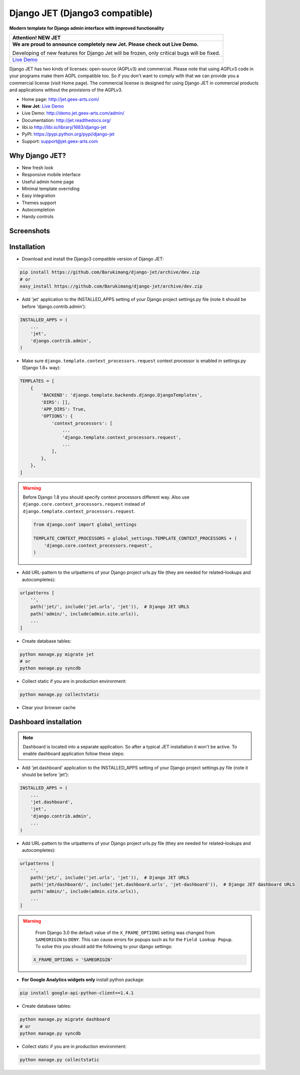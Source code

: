 ===============================
Django JET (Django3 compatible)
===============================

.. image:: https://travis-ci.org/geex-arts/django-jet.svg?branch=master
    :target: https://travis-ci.org/geex-arts/django-jet

**Modern template for Django admin interface with improved functionality**

+-----------------------------------------------------------------------------------------------------------------------------------+
| Attention! **NEW JET**                                                                                                            |
+===================================================================================================================================+
| **We are proud to announce completely new Jet. Please check out Live Demo.**                                                      |
|                                                                                                                                   |
| Developing of new features for Django Jet will be frozen, only critical bugs will be fixed.                                       |
+-----------------------------------------------------------------------------------------------------------------------------------+
| `Live Demo <https://github.com/jet-admin/jet-bridge>`_                                                                            |
+-----------------------------------------------------------------------------------------------------------------------------------+

Django JET has two kinds of licenses: open-source (AGPLv3) and commercial. Please note that using AGPLv3
code in your programs make them AGPL compatible too. So if you don't want to comply with that we can provide you a commercial
license (visit Home page). The commercial license is designed for using Django JET in commercial products
and applications without the provisions of the AGPLv3.

.. image:: https://raw.githubusercontent.com/geex-arts/jet/static/logo.png
    :width: 500px
    :height: 500px
    :scale: 50%
    :alt: Logo
    :align: center
    
* Home page: http://jet.geex-arts.com/
* **New Jet**: `Live Demo <https://app.jetadmin.io/demo?utm_source=jet&utm_medium=banner&utm_campaign=github&utm_content=link&utm_term=promo>`_
* Live Demo: http://demo.jet.geex-arts.com/admin/
* Documentation: http://jet.readthedocs.org/
* libi.io http://libi.io/library/1683/django-jet
* PyPI: https://pypi.python.org/pypi/django-jet
* Support: support@jet.geex-arts.com

Why Django JET?
===============

* New fresh look
* Responsive mobile interface
* Useful admin home page
* Minimal template overriding
* Easy integration
* Themes support
* Autocompletion
* Handy controls

Screenshots
===========

.. image:: https://raw.githubusercontent.com/geex-arts/django-jet/static/screen1_720.png
    :alt: Screenshot #1
    :align: center
    :target: https://raw.githubusercontent.com/geex-arts/django-jet/static/screen1.png
    
.. image:: https://raw.githubusercontent.com/geex-arts/django-jet/static/screen2_720.png
    :alt: Screenshot #2
    :align: center
    :target: https://raw.githubusercontent.com/geex-arts/django-jet/static/screen2.png
    
.. image:: https://raw.githubusercontent.com/geex-arts/django-jet/static/screen3_720.png
    :alt: Screenshot #3
    :align: center
    :target: https://raw.githubusercontent.com/geex-arts/django-jet/static/screen3.png

Installation
============

* Download and install the Django3 compatible version of Django JET:

.. code:: python

    pip install https://github.com/Barukimang/django-jet/archive/dev.zip
    # or
    easy_install https://github.com/Barukimang/django-jet/archive/dev.zip

* Add 'jet' application to the INSTALLED_APPS setting of your Django project settings.py file (note it should be before 'django.contrib.admin'):

.. code:: python

    INSTALLED_APPS = (
        ...
        'jet',
        'django.contrib.admin',
    )
        
* Make sure ``django.template.context_processors.request`` context processor is enabled in settings.py (Django 1.8+ way):

.. code:: python

    TEMPLATES = [
        {
            'BACKEND': 'django.template.backends.django.DjangoTemplates',
            'DIRS': [],
            'APP_DIRS': True,
            'OPTIONS': {
                'context_processors': [
                    ...
                    'django.template.context_processors.request',
                    ...
                ],
            },
        },
    ]

.. warning::
    Before Django 1.8 you should specify context processors different way. Also use ``django.core.context_processors.request`` instead of ``django.template.context_processors.request``.

    .. code:: python

        from django.conf import global_settings

        TEMPLATE_CONTEXT_PROCESSORS = global_settings.TEMPLATE_CONTEXT_PROCESSORS + (
            'django.core.context_processors.request',
        )

* Add URL-pattern to the urlpatterns of your Django project urls.py file (they are needed for related–lookups and autocompletes):

.. code:: python

    urlpatterns [
        '',
        path('jet/', include('jet.urls', 'jet')),  # Django JET URLS
        path('admin/', include(admin.site.urls)),
        ...
    ]

* Create database tables:

.. code:: python

    python manage.py migrate jet
    # or 
    python manage.py syncdb
        
* Collect static if you are in production environment:

.. code:: python

        python manage.py collectstatic
        
* Clear your browser cache

Dashboard installation
======================

.. note:: Dashboard is located into a separate application. So after a typical JET installation it won't be active.
          To enable dashboard application follow these steps:

* Add 'jet.dashboard' application to the INSTALLED_APPS setting of your Django project settings.py file (note it should be before 'jet'):

.. code:: python

    INSTALLED_APPS = (
        ...
        'jet.dashboard',
        'jet',
        'django.contrib.admin',
        ...
    )

* Add URL-pattern to the urlpatterns of your Django project urls.py file (they are needed for related–lookups and autocompletes):

.. code:: python

    urlpatterns [
        '',
        path('jet/', include('jet.urls', 'jet')),  # Django JET URLS
        path('jet/dashboard/', include('jet.dashboard.urls', 'jet-dashboard')),  # Django JET dashboard URLS
        path('admin/', include(admin.site.urls)),
        ...
    ]

.. warning::
    From Django 3.0 the default value of the ``X_FRAME_OPTIONS`` setting was changed from ``SAMEORIGIN`` to ``DENY``. This can cause errors for popups such as for the ``Field Lookup Popup``. To solve this you should add the following to your django settings:
    
   .. code:: python
        
        X_FRAME_OPTIONS = 'SAMEORIGIN'
        

* **For Google Analytics widgets only** install python package:

.. code::

    pip install google-api-python-client==1.4.1

* Create database tables:

.. code:: python

    python manage.py migrate dashboard
    # or
    python manage.py syncdb

* Collect static if you are in production environment:

.. code:: python

        python manage.py collectstatic
